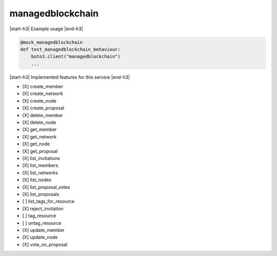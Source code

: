 .. _implementedservice_managedblockchain:

.. |start-h3| raw:: html

    <h3>

.. |end-h3| raw:: html

    </h3>

=================
managedblockchain
=================



|start-h3| Example usage |end-h3|

.. sourcecode:: python

            @mock_managedblockchain
            def test_managedblockchain_behaviour:
                boto3.client("managedblockchain")
                ...



|start-h3| Implemented features for this service |end-h3|

- [X] create_member
- [X] create_network
- [X] create_node
- [X] create_proposal
- [X] delete_member
- [X] delete_node
- [X] get_member
- [X] get_network
- [X] get_node
- [X] get_proposal
- [X] list_invitations
- [X] list_members
- [X] list_networks
- [X] list_nodes
- [X] list_proposal_votes
- [X] list_proposals
- [ ] list_tags_for_resource
- [X] reject_invitation
- [ ] tag_resource
- [ ] untag_resource
- [X] update_member
- [X] update_node
- [X] vote_on_proposal

